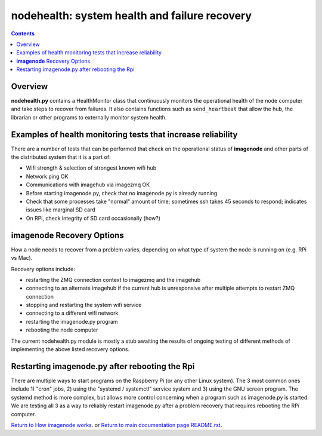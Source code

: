 ==============================================
nodehealth: system health and failure recovery
==============================================

.. contents::

Overview
========

**nodehealth.py** contains a HealthMonitor class that continuously monitors the
operational health of the node computer and take steps to recover from failures.
It also contains functions such as ``send_heartbeat`` that allow the hub, the
librarian or other programs to externally monitor system health.

Examples of health monitoring tests that increase reliability
=============================================================

There are a number of tests that can be performed that check on the operational
status of **imagenode** and other parts of the distributed system that it is a
part of:

- Wifi strength & selection of strongest known wifi hub
- Network ping OK
- Communications with imagehub via imagezmq OK
- Before starting imagenode.py, check that no imagenode.py is already running
- Check that some processes take "normal" amount of time; sometimes ssh takes
  45 seconds to respond; indicates issues like marginal SD card
- On RPi, check integrity of SD card occasionally (how?)

**imagenode** Recovery Options
==============================

How a node needs to recover from a problem varies, depending on what type of
system the node is running on (e.g. RPi vs Mac).

Recovery options include:

- restarting the ZMQ connection context to imagezmq and the imagehub
- connecting to an alternate imagehub if the current hub is unresponsive after
  multiple attempts to restart ZMQ connection
- stopping and restarting the system wifi service
- connecting to a different wifi network
- restarting the imagenode.py program
- rebooting the node computer

The current nodehealth.py module is mostly a stub awaiting the results of
ongoing testing of different methods of implementing the above listed
recovery options.

Restarting imagenode.py after rebooting the Rpi
===============================================

There are multiple ways to start programs on the Raspberry Pi (or any other
Linux system). The 3 most common ones include 1) "cron" jobs, 2) using the
"systemd / systemctl" service system and 3) using the GNU screen program.
The systemd method is more complex, but allows more control concerning when a
program such as imagenode.py is started. We are testing all 3 as a way to
reliably restart imagenode.py after a problem recovery that requires rebooting
the RPi computer.

`Return to How imagenode works <imagenode_details.rst>`_.
or
`Return to main documentation page README.rst <../README.rst>`_.
